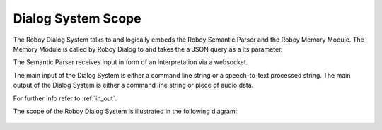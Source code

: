 

Dialog System Scope
===================

The Roboy Dialog System talks to and logically embeds the Roboy Semantic Parser and the Roboy Memory Module.
The Memory Module is called by Roboy Dialog to and takes the a JSON query as a its parameter.

The Semantic Parser receives input in form of an Interpretation via a websocket.

The main input of the Dialog System is either a command line string or a speech-to-text processed string.
The main output of the Dialog System is either a command line string or piece of audio data.

For further info refer to :ref:`in_out`.

The scope of the Roboy Dialog System is illustrated in the following diagram:

.. _context_within_environment:
.. figure:: images/uml_system_context.*
  :alt: Scope overview